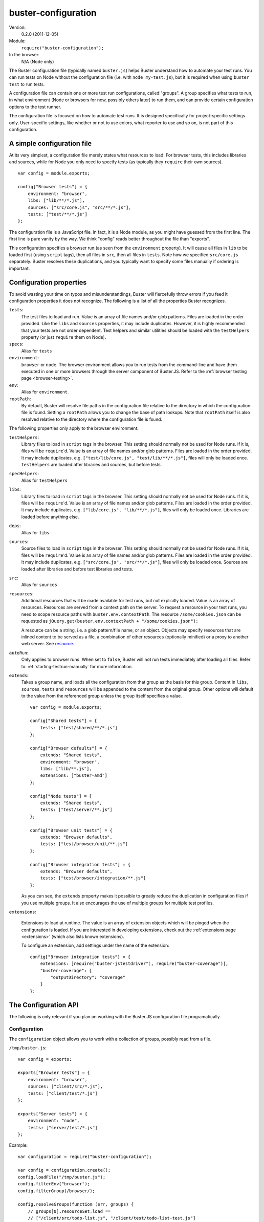 .. default-domain:: js
.. highlight:: javascript
.. _buster-configuration:

====================
buster-configuration
====================

Version:
    0.2.0 (2011-12-05)
Module:
    ``require("buster-configuration");``
In the browser:
    N/A (Node only)

The Buster configuration file (typically named ``buster.js``) helps Buster
understand how to automate your test runs. You can run tests on Node without
the configuration file (i.e. with ``node my-test.js``), but it is required when
using ``buster test`` to run tests.

A configuration file can contain one or more test run configurations, called
"groups". A group specifies what tests to run, in what environment (Node or
browsers for now, possibly others later) to run them, and can provide certain
configuration options to the test runner.

The configuration file is focused on how to automate test runs. It is designed
specifically for project-specific settings only. User-specific settings, like
whether or not to use colors, what reporter to use and so on, is not part of
this configuration.


A simple configuration file
===========================

At its very simplest, a configuration file merely states what resources to
load. For browser tests, this includes libraries and sources, while for Node
you only need to specify tests (as typically they ``require`` their own
sources).

::

    var config = module.exports;

    config["Browser tests"] = {
        environment: "browser",
        libs: ["lib/**/*.js"],
        sources: ["src/core.js", "src/**/*.js"],
        tests: ["test/**/*.js"]
    };

The configuration file is a JavaScript file. In fact, it is a Node module, as
you might have guessed from the first line. The first line is pure vanity by
the way. We think "config" reads better throughout the file than "exports".

This configuration specifies a browser run (as seen from the ``environment``
property). It will cause all files in ``lib`` to be loaded first (using
``script`` tags), then all files in ``src``, then all files in ``tests``.  Note
how we specified ``src/core.js`` separately. Buster resolves these
duplications, and you typically want to specify some files manually if ordering
is important.


Configuration properties
========================

To avoid wasting your time on typos and misunderstandings, Buster will
fiercefully throw errors if you feed it configuration properties it does not
recognize. The following is a list of all the properties Buster recognizes.

``tests``:
    The test files to load and run. Value is an array of file names and/or glob
    patterns. Files are loaded in the order provided. Like the ``libs`` and
    ``sources`` properties, it may include duplicates. However, it is highly
    recommended that your tests are not order dependent. Test helpers and
    similar utilities should be loaded with the ``testHelpers`` property (or
    just ``require`` them on Node).

``specs``:
    Alias for ``tests``

``environment``:
    ``browser`` or ``node``. The browser environment allows you to run tests
    from the command-line and have them executed in one or more browsers
    through the server component of Buster.JS. Refer to the :ref:`browser
    testing page <browser-testing>`.

``env``:
    Alias for ``environment``.

``rootPath``:
    By default, Buster will resolve file paths in the configuration file
    relative to the directory in which the configuration file is found. Setting
    a ``rootPath`` allows you to change the base of path lookups. Note that
    ``rootPath`` itself is also resolved relative to the directory where the
    configuration file is found.

The following properties only apply to the browser environment.

``testHelpers``:
    Library files to load in ``script`` tags in the browser. This setting
    should normally not be used for Node runs. If it is, files will be
    ``require``'d. Value is an array of file names and/or glob patterns. Files
    are loaded in the order provided. It may include duplicates, e.g.
    ``["test/lib/core.js", "test/lib/**/*.js"]``, files will only be loaded
    once. ``testHelpers`` are loaded after libraries and sources, but before
    tests.

``specHelpers``:
    Alias for ``testHelpers``

``libs``:
    Library files to load in ``script`` tags in the browser. This setting
    should normally not be used for Node runs. If it is, files will be
    ``require``'d. Value is an array of file names and/or glob patterns. Files
    are loaded in the order provided. It may include duplicates, e.g.
    ``["lib/core.js", "lib/**/*.js"]``, files will only be loaded once.
    Libraries are loaded before anything else.

``deps``:
    Alias for ``libs``

``sources``:
    Source files to load in ``script`` tags in the browser. This setting should
    normally not be used for Node runs. If it is, files will be ``require``'d.
    Value is an array of file names and/or glob patterns. Files are loaded in
    the order provided. It may include duplicates, e.g. ``["src/core.js",
    "src/**/*.js"]``, files will only be loaded once. Sources are loaded after
    libraries and before test libraries and tests.

``src``:
    Alias for ``sources``

``resources``:
    Additional resources that will be made available for test runs, but not
    explicitly loaded. Value is an array of resources. Resources are served
    from a context path on the server. To request a resource in your test
    runs, you need to scope resource paths with ``buster.env.contextPath``.
    The resource ``/some/cookies.json`` can be requested as
    ``jQuery.get(buster.env.contextPath + "/some/cookies.json");``

    A resource can be a string, i.e. a glob pattern/file name, or an object.
    Objects may specify resources that are inlined content to be served
    as a file, a combination of other resources (optionally minified) or a
    proxy to another web server. See `resource <#resource>`_.

``autoRun``:
    Only applies to browser runs. When set to ``false``, Buster will not run
    tests immediately after loading all files. Refer to
    :ref:`starting-testrun-manually` for more information.

``extends``:
    Takes a group name, and loads all the configuration from that group as the
    basis for this group. Content in ``libs``, ``sources``, ``tests`` and
    ``resources`` will be appended to the content from the original group.
    Other options will default to the value from the referenced group unless
    the group itself specifies a value.

    ::

        var config = module.exports;

        config["Shared tests"] = {
            tests: ["test/shared/**/*.js"]
        };

        config["Browser defaults"] = {
            extends: "Shared tests",
            environment: "browser",
            libs: ["lib/**.js"],
            extensions: ["buster-amd"]
        };

        config["Node tests"] = {
            extends: "Shared tests",
            tests: ["test/server/**.js"]
        };

        config["Browser unit tests"] = {
            extends: "Browser defaults",
            tests: ["test/browser/unit/**.js"]
        };

        config["Browser integration tests"] = {
            extends: "Browser defaults",
            tests: ["test/browser/integration/**.js"]
        };

    As you can see, the ``extends`` property makes it possible to greatly
    reduce the duplication in configuration files if you use multiple groups.
    It also encourages the use of multiple groups for multiple test profiles.

``extensions``:

    Extensions to load at runtime. The value is an array of extension objects
    which will be pinged when the configuration is loaded. If you are
    interested in developing extensions, check out the
    :ref:`extensions page <extensions>` (which also lists known extensions).

    To configure an extension, add settings under the name of the extension::

        config["Browser integration tests"] = {
            extensions: [require("buster-jstestdriver"), require("buster-coverage")],
            "buster-coverage": {
                "outputDirectory": "coverage"
            }
        };


The Configuration API
=====================

The following is only relevant if you plan on working with the Buster.JS
configuration file programatically.


Configuration
-------------

The ``configuration`` object allows you to work with a collection of groups,
possibly read from a file.

``/tmp/buster.js``::

    var config = exports;

    exports["Browser tests"] = {
        environment: "browser",
        sources: ["client/src/*.js"],
        tests: ["client/test/*.js"]
    };

    exports["Server tests"] = {
        environment: "node",
        tests: ["server/test/*.js"]
    };

Example::

    var configuration = require("buster-configuration");

    var config = configuration.create();
    config.loadFile("/tmp/buster.js");
    config.filterEnv("browser");
    config.filterGroup(/browser/);

    config.resolveGroups(function (err, groups) {
        // groups[0].resourceSet.load ==
        // ["/client/src/todo-list.js", "/client/test/todo-list-test.js"]
    });


.. attribute:: config.groups

    An array consisting of all the :ref:`config-group`.


.. function:: config.resolveGroups

    ::

        config.resolveGroups(function (err, groups) {});

    Resolves all of the groups. See :func:`configGroup.resolve`.

.. function:: config.addGroup

    ::

        config.addGroup(name, groupData);

    Adds a new group.


.. function:: config.filterEnv

    ::

        config.filterEnv(envName);

    Permanently removes all groups that aren't of ``envName``'s environment.
    The available environments are ``"browser"`` and ``"node"``.


.. function:: config.filterGroup

    ::

        config.filterGroup(regex);

    Permanently filters out groups which name doesn't match the regex. If the
    name provided is a string, it will be converted to a regular expression
    through the ``RegExp`` constructor.


.. _config-group:

Configuration group
-------------------

The individual object in the configuration's list of groups.


.. attribute:: configGroup.resourceSet

    A :ref:`buster-resources` resource set, containing resources for all the
    objects in the config group.

    This property is undefined until :func:`configGroup.resolve` is called.


.. function:: configGroup.resolve

    ::

        var promise = configGroup.resolve();

    Creates the resource set by performing all globs and file system operations
    neccesary to build up the full resource set for the config group. The group
    is pretty much useless until this method is called. It won't even have a
    ``resourceSet`` property defined.

    The promise is resolved with the ``resourceSet`` object when the group has
    been fully loaded.


.. function:: configGroup.setupFrameworkResources

    ::

        configGroup.setupFrameworkResources();

      Adds all the framework resources such as :ref:`buster-assertions`,
      :ref:`buster-test` and Sinon to the resource set for the group. These
      resources are prepended so they appear before the files of the config
      group, so that everything is loaded beforehand.

      .. note::
        This method is going away in favor of generic hooks. Buster will load
        its "framework resources" as extensions using these hooks (work in
        progress).


Example::

    grp.resolve().then(function () {
        // Load custom-thing before the files in the config group.
        grp.resourceSet.addResource("/custom-thing", {...});
        grp.resourceSet.prependToLoad("/custom-thing");

        // Load framework files, will be prepended so it loads before
        // the stuff added above
        grp.setupFrameworkResources();

        // If you wish, you can load stuff before the framework resources.
        // You probably don't need to do that though.
        grp.resourceSet.addResource("/something-else", {...});
        grp.prependToLoad("/something-else");
    });


Resource
--------

A "resource" is something exposed on the server when you run browser tests
using ``buster server`` and ``buster test``. Exposing the resource
``/something.json`` allows you to request it in your tests using e.g.
``jQuery.ajax({ url: "something.json" });``.


Content/file resources
^^^^^^^^^^^^^^^^^^^^^^

``etag``:
    The ``etag`` is used by Buster to cache resources on the server. If the
    ``etag`` has not changed since the last time the resource was uploaded on
    the server, it will use the cached version. This improves the performance,
    especially if only one or two out of potentially tens or hundreds of files
    changed since the last run.

``combine``:
    Takes an array of resources to combine into one. Useful to run tests
    against a combined build of your project::

        config["Browser build tests"] = {
            environment: "browser",
            libs: ["lib/**.js"],
            resources: [
                "src/**.js",
                { path: "/mylib.min.js",
                  combine: ["src/base.js", "src/dom.js"] }
            ],
            sources: ["/mylib.min.js"],
            tests: ["test/**.js"]
        };


    The above configuration will run tests against a combined and minified
    bundle of your application. Note that the ``combine`` property
    unfortunately does **not** understand globs (yet).

    When ``combine`` is set, you can not set ``content`` or ``file``.

``headers``:
    Custom headers to serve the resource with. Content is an object where the
    property name is the header name, and the value is the header value.

``content``:
    Contents to serve as a string or a ``Buffer``. When ``content`` is set, you
    can not set ``combine`` or ``file``.

``file``:
    File to serve. When ``file`` is set, you can not set ``combine`` or
    ``content``.


Proxy resources
^^^^^^^^^^^^^^^

``backend``:
    Another HTTP server that will handle the requests for ``path``.

    ::

        config["Browser integration tests"] = {
            resources: [
                { path: "/todo-items", backend: "http://localhost:8000/todo/todo-items" }
            ]
        };

    With this configuration, a request to ``buster.env.contextPath +
    "/todo-items/2"`` would be proxyed to
    ``"http://localhost:8000/todo/todo-items/2"``

